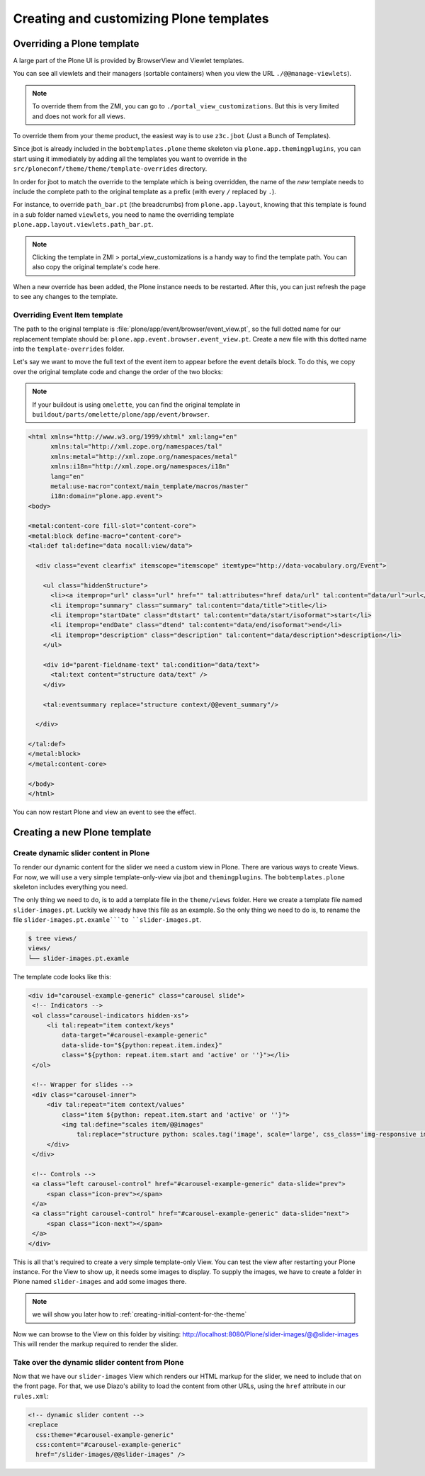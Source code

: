 ========================================
Creating and customizing Plone templates
========================================

Overriding a Plone template
===========================

A large part of the Plone UI is provided by BrowserView and Viewlet templates.

You can see all viewlets and their managers (sortable containers) when you view
the URL ``./@@manage-viewlets``).

.. note::

   To override them from the ZMI, you can go to ``./portal_view_customizations``.
   But this is very limited and does not work for all views.

To override them from your theme product, the easiest way is to use
``z3c.jbot`` (Just a Bunch of Templates).

Since jbot is already included in the ``bobtemplates.plone`` theme skeleton via
``plone.app.themingplugins``, you can start using it immediately by adding all the
templates you want to override in the
``src/ploneconf/theme/theme/template-overrides`` directory.

In order for jbot to match the override to the template which is being
overridden, the name of the *new* template needs to include the
complete path to the original template as a prefix (with every ``/`` replaced
by ``.``).

For instance, to override ``path_bar.pt`` (the breadcrumbs) from ``plone.app.layout``, knowing
that this template is found in a sub folder named ``viewlets``, you need to name
the overriding template ``plone.app.layout.viewlets.path_bar.pt``.

.. note:: Clicking the template in ZMI > portal_view_customizations is a handy way to find the template path. You can also copy the original template's code here.

When a new override has been added, the Plone instance needs to be restarted.
After this, you can just refresh the page to see any changes to the template.


Overriding Event Item template
******************************

The path to the original template is :file:`plone/app/event/browser/event_view.pt`,
so the full dotted name for our replacement template should be:
``plone.app.event.browser.event_view.pt``.
Create a new file with this dotted name into the ``template-overrides`` folder.

Let's say we want to move the full text of the event item to appear before the
event details block.
To do this, we copy over the original template code and change the order of the
two blocks:

.. note:: If your buildout is using ``omelette``, you can find the original template in ``buildout/parts/omelette/plone/app/event/browser``.

.. code-block:: xml

   <html xmlns="http://www.w3.org/1999/xhtml" xml:lang="en"
         xmlns:tal="http://xml.zope.org/namespaces/tal"
         xmlns:metal="http://xml.zope.org/namespaces/metal"
         xmlns:i18n="http://xml.zope.org/namespaces/i18n"
         lang="en"
         metal:use-macro="context/main_template/macros/master"
         i18n:domain="plone.app.event">
   <body>

   <metal:content-core fill-slot="content-core">
   <metal:block define-macro="content-core">
   <tal:def tal:define="data nocall:view/data">

     <div class="event clearfix" itemscope="itemscope" itemtype="http://data-vocabulary.org/Event">

       <ul class="hiddenStructure">
         <li><a itemprop="url" class="url" href="" tal:attributes="href data/url" tal:content="data/url">url</a></li>
         <li itemprop="summary" class="summary" tal:content="data/title">title</li>
         <li itemprop="startDate" class="dtstart" tal:content="data/start/isoformat">start</li>
         <li itemprop="endDate" class="dtend" tal:content="data/end/isoformat">end</li>
         <li itemprop="description" class="description" tal:content="data/description">description</li>
       </ul>

       <div id="parent-fieldname-text" tal:condition="data/text">
         <tal:text content="structure data/text" />
       </div>

       <tal:eventsummary replace="structure context/@@event_summary"/>

     </div>

   </tal:def>
   </metal:block>
   </metal:content-core>

   </body>
   </html>

You can now restart Plone and view an event to see the effect.

Creating a new Plone template
=============================

.. _create-dynamic-slider-content-in-plone:

Create dynamic slider content in Plone
**************************************

To render our dynamic content for the slider we need a custom view in Plone.
There are various ways to create Views.
For now, we will use a very simple template-only-view via jbot and
``themingplugins``.
The ``bobtemplates.plone`` skeleton includes everything you need.

The only thing we need to do, is to add a template file in the ``theme/views`` folder.
Here we create a template file named ``slider-images.pt``. Luckily we already have this file as an example. So the only thing we need to do is, to rename the file ``slider-images.pt.examle```to ``slider-images.pt``.

.. code-block:: bash

   $ tree views/
   views/
   └── slider-images.pt.examle

The template code looks like this:

.. code-block:: xml

   <div id="carousel-example-generic" class="carousel slide">
    <!-- Indicators -->
    <ol class="carousel-indicators hidden-xs">
        <li tal:repeat="item context/keys"
            data-target="#carousel-example-generic"
            data-slide-to="${python:repeat.item.index}"
            class="${python: repeat.item.start and 'active' or ''}"></li>
    </ol>

    <!-- Wrapper for slides -->
    <div class="carousel-inner">
        <div tal:repeat="item context/values"
            class="item ${python: repeat.item.start and 'active' or ''}">
            <img tal:define="scales item/@@images"
                tal:replace="structure python: scales.tag('image', scale='large', css_class='img-responsive img-full')" />
        </div>
    </div>

    <!-- Controls -->
    <a class="left carousel-control" href="#carousel-example-generic" data-slide="prev">
        <span class="icon-prev"></span>
    </a>
    <a class="right carousel-control" href="#carousel-example-generic" data-slide="next">
        <span class="icon-next"></span>
    </a>
   </div>

This is all that's required to create a very simple template-only View.
You can test the view after restarting your Plone instance.
For the View to show up, it needs some images to display.
To supply the images, we have to create a folder in Plone named ``slider-images``
and add some images there.

.. note:: we will show you later how to :ref:`creating-initial-content-for-the-theme`

Now we can browse to the View on this folder by visiting:
http://localhost:8080/Plone/slider-images/@@slider-images
This will render the markup required to render the slider.


Take over the dynamic slider content from Plone
***********************************************

Now that we have our ``slider-images`` View which renders our HTML markup for
the slider, we need to include that on the front page.
For that, we use Diazo's ability to load the content from other URLs, using the
``href`` attribute in our ``rules.xml``:

.. code-block:: xml

   <!-- dynamic slider content -->
   <replace
     css:theme="#carousel-example-generic"
     css:content="#carousel-example-generic"
     href="/slider-images/@@slider-images" />
